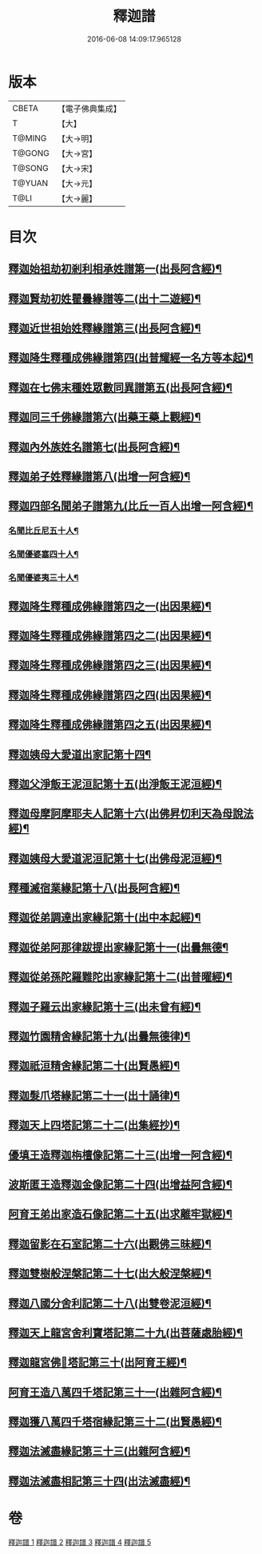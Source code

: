#+TITLE: 釋迦譜 
#+DATE: 2016-06-08 14:09:17.965128

* 版本
 |     CBETA|【電子佛典集成】|
 |         T|【大】     |
 |    T@MING|【大→明】   |
 |    T@GONG|【大→宮】   |
 |    T@SONG|【大→宋】   |
 |    T@YUAN|【大→元】   |
 |      T@LI|【大→麗】   |

* 目次
** [[file:KR6r0025_001.txt::001-0001b15][釋迦始祖劫初剎利相承姓譜第一(出長阿含經)¶]]
** [[file:KR6r0025_001.txt::001-0003a18][釋迦賢劫初姓瞿曇緣譜等二(出十二遊經)¶]]
** [[file:KR6r0025_001.txt::001-0003c20][釋迦近世祖始姓釋緣譜第三(出長阿含經)¶]]
** [[file:KR6r0025_001.txt::001-0004c5][釋迦降生釋種成佛緣譜第四(出普耀經一名方等本起)¶]]
** [[file:KR6r0025_001.txt::001-0008c17][釋迦在七佛末種姓眾數同異譜第五(出長阿含經)¶]]
** [[file:KR6r0025_001.txt::001-0009c10][釋迦同三千佛緣譜第六(出藥王藥上觀經)¶]]
** [[file:KR6r0025_001.txt::001-0010a3][釋迦內外族姓名譜第七(出長阿含經)¶]]
** [[file:KR6r0025_001.txt::001-0010b19][釋迦弟子姓釋緣譜第八(出增一阿含經)¶]]
** [[file:KR6r0025_001.txt::001-0010c14][釋迦四部名聞弟子譜第九(比丘一百人出增一阿含經)¶]]
*** [[file:KR6r0025_001.txt::001-0012a13][名聞比丘尼五十人¶]]
*** [[file:KR6r0025_001.txt::001-0012c7][名聞優婆塞四十人¶]]
*** [[file:KR6r0025_001.txt::001-0013a19][名聞優婆夷三十人¶]]
** [[file:KR6r0025_001.txt::001-0013b29][釋迦降生釋種成佛緣譜第四之一(出因果經)¶]]
** [[file:KR6r0025_001.txt::001-0018c9][釋迦降生釋種成佛緣譜第四之二(出因果經)¶]]
** [[file:KR6r0025_001.txt::001-0026c6][釋迦降生釋種成佛緣譜第四之三(出因果經)¶]]
** [[file:KR6r0025_001.txt::001-0034c10][釋迦降生釋種成佛緣譜第四之四(出因果經)¶]]
** [[file:KR6r0025_001.txt::001-0043c11][釋迦降生釋種成佛緣譜第四之五(出因果經)¶]]
** [[file:KR6r0025_002.txt::002-0052b3][釋迦姨母大愛道出家記第十四¶]]
** [[file:KR6r0025_002.txt::002-0053a8][釋迦父淨飯王泥洹記第十五(出淨飯王泥洹經)¶]]
** [[file:KR6r0025_002.txt::002-0054b29][釋迦母摩訶摩耶夫人記第十六(出佛昇忉利天為母說法經)¶]]
** [[file:KR6r0025_002.txt::002-0055a16][釋迦姨母大愛道泥洹記第十七(出佛母泥洹經)¶]]
** [[file:KR6r0025_002.txt::002-0056a8][釋種滅宿業緣記第十八(出長阿含經)¶]]
** [[file:KR6r0025_002.txt::002-0058b26][釋迦從弟調達出家緣記第十(出中本起經)¶]]
** [[file:KR6r0025_002.txt::002-0059a29][釋迦從弟阿那律跋提出家緣記第十一(出曇無德¶]]
** [[file:KR6r0025_002.txt::002-0059c8][釋迦從弟孫陀羅難陀出家緣記第十二(出普曜經)¶]]
** [[file:KR6r0025_002.txt::002-0061b15][釋迦子羅云出家緣記第十三(出未曾有經)¶]]
** [[file:KR6r0025_003.txt::003-0063a13][釋迦竹園精舍緣記第十九(出曇無德律)¶]]
** [[file:KR6r0025_003.txt::003-0063b13][釋迦祇洹精舍緣記第二十(出賢愚經)¶]]
** [[file:KR6r0025_003.txt::003-0066b20][釋迦髮爪塔緣記第二十一(出十誦律)¶]]
** [[file:KR6r0025_003.txt::003-0066b26][釋迦天上四塔記第二十二(出集經抄)¶]]
** [[file:KR6r0025_003.txt::003-0066c10][優填王造釋迦栴檀像記第二十三(出增一阿含經)¶]]
** [[file:KR6r0025_003.txt::003-0066c25][波斯匿王造釋迦金像記第二十四(出增益阿含經)¶]]
** [[file:KR6r0025_003.txt::003-0067a3][阿育王弟出家造石像記第二十五(出求離牢獄經)¶]]
** [[file:KR6r0025_003.txt::003-0067c5][釋迦留影在石室記第二十六(出觀佛三昧經)¶]]
** [[file:KR6r0025_004.txt::004-0068a22][釋迦雙樹般涅槃記第二十七(出大般涅槃經)¶]]
** [[file:KR6r0025_004.txt::004-0074c8][釋迦八國分舍利記第二十八(出雙卷泥洹經)¶]]
** [[file:KR6r0025_004.txt::004-0075c16][釋迦天上龍宮舍利寶塔記第二十九(出菩薩處胎經)¶]]
** [[file:KR6r0025_004.txt::004-0076a3][釋迦龍宮佛𣯃塔記第三十(出阿育王經)¶]]
** [[file:KR6r0025_005.txt::005-0076b20][阿育王造八萬四千塔記第三十一(出雜阿含經)¶]]
** [[file:KR6r0025_005.txt::005-0082b24][釋迦獲八萬四千塔宿緣記第三十二(出賢愚經)¶]]
** [[file:KR6r0025_005.txt::005-0082c26][釋迦法滅盡緣記第三十三(出雜阿含經)¶]]
** [[file:KR6r0025_005.txt::005-0083c25][釋迦法滅盡相記第三十四(出法滅盡經)¶]]

* 卷
[[file:KR6r0025_001.txt][釋迦譜 1]]
[[file:KR6r0025_002.txt][釋迦譜 2]]
[[file:KR6r0025_003.txt][釋迦譜 3]]
[[file:KR6r0025_004.txt][釋迦譜 4]]
[[file:KR6r0025_005.txt][釋迦譜 5]]

